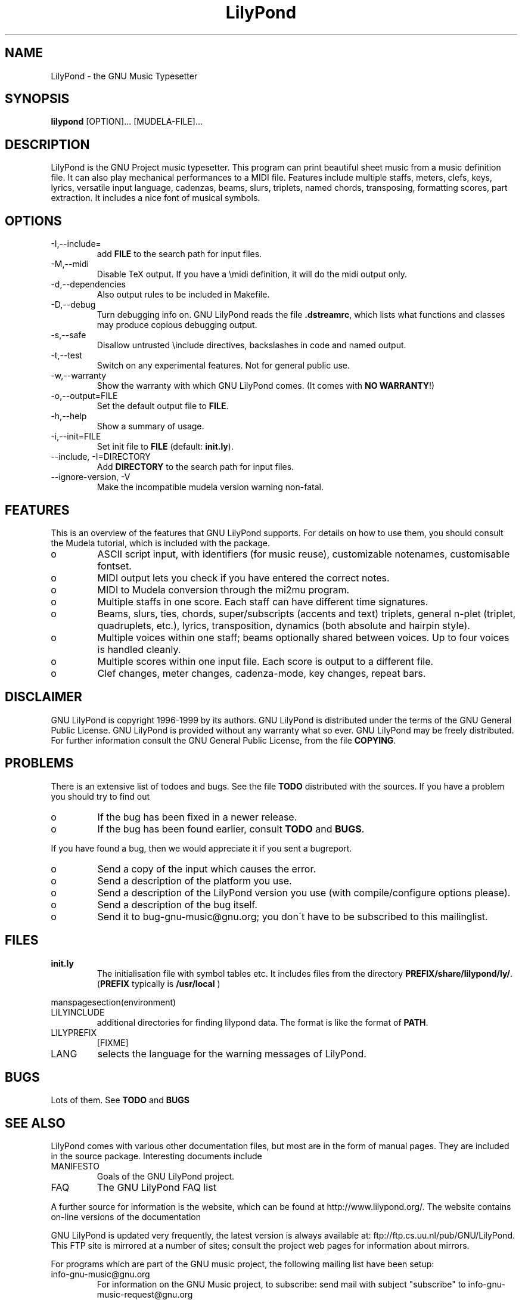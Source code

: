 .TH "LilyPond" "1" "1999" "The LilyPond package" "The GNU Project Music Typesetter" 
.PP 
.PP 
.SH "NAME" 
LilyPond \- the GNU Music Typesetter
.PP 
.SH "SYNOPSIS" 
\fBlilypond\fP [OPTION]\&.\&.\&. [MUDELA-FILE]\&.\&.\&.
.PP 
.SH "DESCRIPTION" 
.PP 
LilyPond is the GNU Project music typesetter\&.  This program can print
beautiful sheet music from a music definition file\&.  It can also play
mechanical performances to a MIDI file\&.  Features include multiple
staffs, meters, clefs, keys, lyrics, versatile input language, cadenzas,
beams, slurs, triplets, named chords, transposing, formatting scores, 
part extraction\&.  It includes a nice font of musical symbols\&.
.PP 
.SH "OPTIONS" 
.IP "-I,--include=" 
add \fBFILE\fP to the search path for input files\&.
.IP "-M,--midi" 
Disable TeX output\&. If you have a \emidi definition, it will do the 
midi output only\&.
.IP "-d,--dependencies" 
Also output rules to be included in Makefile\&.
.IP "-D,--debug" 
Turn debugging info on\&.  GNU LilyPond reads the file \fB\&.dstreamrc\fP, 
which lists what functions and classes may produce copious debugging
output\&.
.IP "-s,--safe" 
Disallow untrusted \f(CW\einclude\fP directives, backslashes in 
code and named output\&.
.IP "-t,--test" 
Switch on any experimental features\&.  Not for general public use\&.
.IP "-w,--warranty" 
Show the warranty with which GNU LilyPond comes\&. (It comes with 
\fBNO WARRANTY\fP!)
.IP "-o,--output=FILE" 
Set the default output file to \fBFILE\fP\&.
.IP "-h,--help" 
Show a summary of usage\&.
.IP "-i,--init=FILE" 
Set init file to \fBFILE\fP (default: \fBinit\&.ly\fP)\&.
.IP "--include, -I=DIRECTORY" 
Add \fBDIRECTORY\fP to the search path for input files\&.
.IP "--ignore-version, -V" 
Make the incompatible mudela version warning non-fatal\&.
.PP 
.SH "FEATURES" 
.PP 
This is an overview of the features that GNU LilyPond supports\&.  For
details on how to use them, you should consult the Mudela tutorial,
which is included with the package\&.
.PP 
.IP o 
ASCII script input, with identifiers (for music reuse),
customizable notenames, customisable fontset\&.
.IP o 
MIDI output lets you check if you have entered the correct notes\&.
.IP o 
MIDI to Mudela conversion through the mi2mu program\&.
.IP o 
Multiple staffs in one score\&.  Each staff can have different time signatures\&.
.IP o 
Beams, slurs, ties, chords, super/subscripts (accents and text)
triplets, general n-plet (triplet, quadruplets, etc\&.), lyrics,
transposition, dynamics (both absolute and hairpin style)\&.
.IP o 
Multiple voices within one staff; beams optionally shared
between voices\&.  Up to four voices is handled cleanly\&.
.IP o 
Multiple scores within one input file\&.  Each score is output to
a different file\&.
.IP o 
Clef changes, meter changes, cadenza-mode, key changes, repeat bars\&.
.PP 
.SH "DISCLAIMER" 
.PP 
GNU LilyPond is copyright 1996-1999 by its authors\&.  GNU LilyPond is
distributed under the terms of the GNU General Public License\&.  GNU LilyPond 
is provided without any warranty what so ever\&.
GNU LilyPond may be freely distributed\&.  For further information consult 
the GNU General Public License, from the file \fBCOPYING\fP\&.
.PP 
.SH "PROBLEMS" 
.PP 
There is an extensive list of todoes and bugs\&.  See the file
\fBTODO\fP distributed with the sources\&.  If you have a problem you
should try to find out
.PP 
.IP o 
If the bug has been fixed in a newer release\&.
.IP o 
If the bug has been found earlier, consult \fBTODO\fP and \fBBUGS\fP\&.
.PP 
If you have found a bug, then we would appreciate it if you sent a
bugreport\&.
.PP 
.IP o 
Send a copy of the input which causes the error\&.
.IP o 
Send a description of the platform you use\&.
.IP o 
Send a description of the LilyPond version you use 
(with compile/configure options please)\&.
.IP o 
Send a description of the bug itself\&.
.IP o 
Send it to bug-gnu-music@gnu\&.org; you don\'t have to be subscribed
to this mailinglist\&.
.PP 
.SH "FILES" 
.IP "\fBinit\&.ly\fP" 
The initialisation file with symbol tables etc\&.  It
includes files from the directory
\fBPREFIX/share/lilypond/ly/\fP\&. (\fBPREFIX\fP typically is \fB/usr/local\fP
)
.PP 
manspagesection(environment)
.PP 
.IP "LILYINCLUDE" 
additional directories for finding lilypond data\&.  The
format is like the format of \fBPATH\fP\&.
.IP "LILYPREFIX" 
[FIXME]
.IP "LANG" 
selects the language for the warning messages of LilyPond\&.
.PP 
.SH "BUGS" 
.PP 
Lots of them\&.  See \fBTODO\fP and \fBBUGS\fP
.PP 
.SH "SEE ALSO" 
.PP 
LilyPond comes with various other documentation files, but most are in
the form of manual pages\&.  They are included in the source
package\&. Interesting documents include 
.PP 
.IP "MANIFESTO" 
Goals of the GNU LilyPond project\&.
.IP "FAQ" 
The GNU LilyPond FAQ list
.PP 
A further source for information is the website, which can be found at
http://www\&.lilypond\&.org/\&.  The website contains on-line versions
of the documentation
.PP 
GNU LilyPond is updated very frequently, the latest version is always
available at: ftp://ftp\&.cs\&.uu\&.nl/pub/GNU/LilyPond\&.  This FTP
site is mirrored at a number of sites; consult the project web pages
for information about mirrors\&.
.PP 
For programs which are part of the GNU music project, the following
mailing list have been setup:
.PP 
.IP "info-gnu-music@gnu\&.org" 
For information on the GNU Music project, to subscribe: send mail with
subject "subscribe" to info-gnu-music-request@gnu\&.org
.IP "help-gnu-music@gnu\&.org" 
For help with programs from the GNU music project\&.  To subscribe: send
mail with subject "subscribe" to help-gnu-music-request@gnu\&.org
.IP "bug-gnu-music@gnu\&.org" 
If you have bugreports, you should send them to this list\&.  If you want
to read all bugreports, you should subscribe to this list\&.  To
subscribe: send mail with subject "subscribe" to
bug-gnu-music-request@gnu\&.org
.IP "gnu-music-discuss@gnu\&.org" 
For discussions concerning the GNU Music project, to subscribe: send
mail with subject "subscribe" to
gnu-music-discuss-request@gnu\&.org
.PP 
Announces of new versions will be sent to info-gnu-music and
gnu-music-discuss\&.
.PP 
.SH "REMARKS" 
.PP 
GNU LilyPond has no connection with the music package Rosegarden, other
than the names being similar :-)
.PP 
.SH "AUTHOR" 
.PP 
.IP o 
Han-wen Nienhuys <hanwen@cs\&.uu\&.nl>
http://www\&.cs\&.uu\&.nl/people/hanwen
.IP o 
Jan Nieuwenhuizen <janneke@gnu\&.org>
http://www\&.xs4all\&.nl/~jantien
.PP 
Please consult the documentation file \fBAUTHORS\fP for more detailed
information, and small contributions\&.
